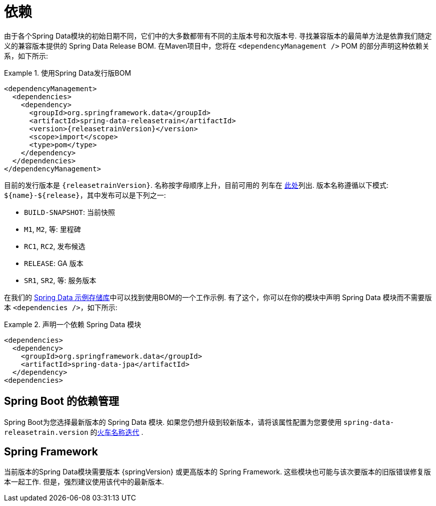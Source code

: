 [[dependencies]]
= 依赖

由于各个Spring Data模块的初始日期不同，它们中的大多数都带有不同的主版本号和次版本号. 寻找兼容版本的最简单方法是依靠我们随定义的兼容版本提供的 Spring Data Release BOM.
在Maven项目中，您将在 `<dependencyManagement />` POM 的部分声明这种依赖关系，如下所示:

.使用Spring Data发行版BOM
====
[source, xml, subs="+attributes"]
----
<dependencyManagement>
  <dependencies>
    <dependency>
      <groupId>org.springframework.data</groupId>
      <artifactId>spring-data-releasetrain</artifactId>
      <version>{releasetrainVersion}</version>
      <scope>import</scope>
      <type>pom</type>
    </dependency>
  </dependencies>
</dependencyManagement>
----
====

[[dependencies.train-names]]

目前的发行版本是  `{releasetrainVersion}`. 名称按字母顺序上升，目前可用的 列车在  https://github.com/spring-projects/spring-data-commons/wiki/Release-planning[此处]列出. 版本名称遵循以下模式: `${name}-${release}`，其中发布可以是下列之一:

* `BUILD-SNAPSHOT`: 当前快照
* `M1`, `M2`, 等: 里程碑
* `RC1`, `RC2`, 发布候选
* `RELEASE`: GA 版本
* `SR1`, `SR2`, 等: 服务版本

在我们的 https://github.com/spring-projects/spring-data-examples/tree/master/bom[Spring Data 示例存储库]中可以找到使用BOM的一个工作示例. 有了这个，你可以在你的模块中声明 Spring Data 模块而不需要版本 `<dependencies />`，如下所示:

.声明一个依赖 Spring Data 模块
====
[source, xml]
----
<dependencies>
  <dependency>
    <groupId>org.springframework.data</groupId>
    <artifactId>spring-data-jpa</artifactId>
  </dependency>
<dependencies>
----
====

[[dependencies.spring-boot]]
== Spring Boot 的依赖管理

Spring Boot为您选择最新版本的 Spring Data 模块. 如果您仍想升级到较新版本，请将该属性配置为您要使用  `spring-data-releasetrain.version`  的<<dependencies.train-names,火车名称迭代>> .

[[dependencies.spring-framework]]
== Spring Framework

当前版本的Spring Data模块需要版本  {springVersion}  或更高版本的 Spring Framework. 这些模块也可能与该次要版本的旧版错误修复版本一起工作. 但是，强烈建议使用该代中的最新版本.